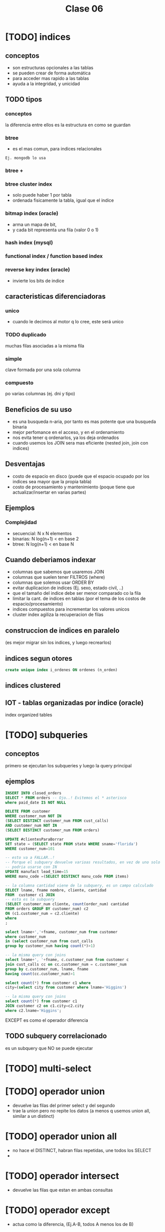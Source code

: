 #+TITLE: Clase 06

#+BEGIN_COMMENT
leadtime es el tiempo promedio de entrega que tiene el proveedor
y se utiliza para los sistemas q usan intime
#+END_COMMENT

* [TODO] indices
** conceptos
  - son estructuras opcionales a las tablas
  - se pueden crear de forma automática
  - para acceder mas rapido a las tablas
  - ayuda a la integridad, y unicidad
** TODO tipos
*** conceptos
    la diferencia  entre ellos es la estructura
    en como se guardan
*** btree
    - es el mas comun, para indices relacionales

    #+BEGIN_EXAMPLE
    Ej. mongodb lo usa
    #+END_EXAMPLE
*** btree +
*** btree cluster index
    - solo puede haber 1 por tabla
    - ordenada fisicamente la tabla, igual que el indice
*** bitmap index (oracle)
    - arma un mapa de bit,
    - y cada bit representa una fila (valor 0 o 1)
*** hash index (mysql)
*** functional index / function based index
*** reverse key index (oracle)
    - invierte los bits de indice
** caracteristicas diferenciadoras
*** unico
   - cuando le decimos al motor q lo cree,
     este será unico
*** TODO duplicado
    muchas filas asociadas a la misma fila
*** simple
    clave formada por una sola columna
*** compuesto
    po varias columnas
    (ej. dni y tipo)
** Beneficios de su uso
   - es una busqueda n-aria, por tanto es mas potente
     que una busqueda binaria
   - mejor perfomance en el acceso, y en el ordenamiento
   - nos evita tener q ordenarlos, ya los deja ordenados
   - cuando usemos los JOIN sera mas eficiente
     (nested join, join con indices)
** Desventajas
   - costo de espacio en disco
     (puede que el espacio ocupado por los indices
     sea mayor que la propia tabla)
   - costo de procesamiento y mantenimiento
     (poque tiene que actualizar/insertar en varias partes)
** Ejemplos
*** Complejidad
    - secuencial: N x N elementos
    - binarias: N log(n+1)   < en base 2
    - btree: N log(n+1)      < en base N
** Cuando deberiamos indexar
   - columnas que sabemos que usaremos JOIN
   - columnas que suelen tener FILTROS (where)
   - columnas que solemos usar ORDER BY
   - evitar duplicacion de indices
     (Ej. sexo, estado civil, ..)
   - que el tamaño del indice debe ser menor
     comparado co la fila
   - limitar la cant. de indices en tablas
     (por el tema de los costos de espacio/procesamiento)
   - indices compuestos para incrementar los valores unicos
   - cluster index agiliza la recuperacion de filas
** construccion de indices en paralelo
   (es mejor migrar sin los indices, y luego recrearlos)
** indices segun otores
   #+BEGIN_SRC sql
   create unique index i_ordenes ON ordenes (n_orden)
   #+END_SRC
** indices clustered
** IOT - tablas organizadas por indice (oracle)
  index organized tables 
* [TODO] subqueries
** conceptos
  primero se ejecutan los subqueries y luego la query principal
** ejemplos
   #+BEGIN_SRC sql
     INSERT INTO closed_orders
     SELECT * FROM orders -- Ojo..! Evitemos el * asterisco
     where paid_date IS NOT NULL

     DELETE FROM customer
     WHERE customer_num NOT IN
     (SELECT DISTINCT customer_num FROM cust_calls)
     AND customer_num NOT IN 
     (SELECT DISTINCT customer_num FROM orders)

     UPDATE #clientesParaBorrar
     SET state = (SELECT state FROM state WHERE sname='florida')
     WHERE customer_num=101

     -- esto va a FALLAR..!
     -- Porque el subquery devuelve varioas resultados, en vez de uno solo
     -- podria usarse con IN
     UPDATE manufact lead_time=15
     WHERE manu_code =(SELECT DISTINCT manu_code FROM items)

     -- la columna cantidad viene de la subquery, es un campo calculado
     SELECT lname, fname nombre, cliente, cantidad
     FROM  customer c1 JOIN
     -- esta es la subquery
     (SELECT customer_num cliente, count(order_num) cantidad
     FROM orders GROUP BY customer_num) c2
     ON (c1.customer_num = c2.cliente)
     where 
     ;
   #+END_SRC

   #+BEGIN_SRC sql
     select lname+','+fname, customer_num from customer
     where customer_num
     in (select customer_num from cust_calls
     group by customer_num having count(*)>1)

     -- la misma query con joins 
     select lname+', '+fname, c.customer_num from customer c
     join cust_calls cc on cc.customer_num = c.customer_num
     group by c.customer_num, lname, fname
     having count(cc.customer_num)>1

   #+END_SRC

   
   #+BEGIN_SRC sql
     select count(*) from customer c1 where
     city=(select city from customer where lname='Higgins')

     -- la misma query con joins 
     select count(*) from customer c1
     JOIN customer c2 on c1.city=c2.city
     where c2.lname='Higgins';
   #+END_SRC
  EXCEPT es como el operador diferencia
** TODO subquery correlacionado
   es un subquery que NO se puede ejecutar 
* [TODO] multi-select
* [TODO] operador union
  - devuelve las filas del primer select y del segundo
  - trae la union pero no repite los datos
    (a menos q usemos union all, similar a un distinct)
* [TODO] operador union all
  - no hace el DISTINCT, habran filas repetidas, une todos los SELECT
  - 
* [TODO] operador intersect
  - devuelve las filas que estan en ambas consultas
* [TODO] operador except
  - actua como la diferencia,
    (Ej.A-B, todos A menos los de B)
  


* [TODO] parte practica
  #+BEGIN_SRC sql
-- ejercicio 1
    SELECT m.manu_code, m.manu_name, lead_time, SUM(quantity*unit_price) AS monto_total
    FROM manufact m LEFT JOIN items i ON m.manu_code = i.manu_code
    GROUP BY m.manu_name, m.manu_code, lead_time
    ORDER BY m.manu_name
  #+END_SRC

  
  #+BEGIN_SRC sql
    -- ejercicio 2
    select s1.stock_num, tp.description, s1.manu_code, s2.manu_Code
    from products s1
    left join products s2 on (s1.stock_num=s2.stock_num AND s1.manu_code != s2.manu_code)
    join product_types tp on (s1.stock_num=tp.stock_num)
    order by 1;


    -- duda q dieron en clase
    -- 
    select s1.stock_num, tp.description, s1.manu_code, s2.manu_Code
    from products s1
    left join products s2 on (s1.stock_num=s2.stock_num AND s1.manu_code != s2.manu_code)
    join product_types tp on (s1.stock_num=tp.stock_num)
    -- si no le agregaos el "IS NULL" nos estaria sacando fabricantes
    --where s1.manu_code < s2.manu_code OR s2.manu_code IS NULL
    -- El COALESE  reemplaza los NULL por la cadena q pongamos
    where s1.manu_code < COALESE(s2.manu_code, 'ZZZ')
    order by 1;
  #+END_SRC

  #+BEGIN_SRC sql
    -- ejercicio 3
    SELECT customer_num, fname, lname, company, address1, address2, city,
    state, zipcode, phone, status
    FROM customer
    WHERE customer_num IN (SELECT customer_num FROM orders
    GROUP BY customer_num HAVING COUNT(order_num)>1)

    -- ejercicio 3 otra manera

    SELECT customer_num, fname, lname, company, address1, address2, city,
    state, zipcode, phone, status
    FROM customer
    WHERE EXISTS (SELECT customer_num FROM orders WHERE o.customer_num = c.customer_num
    GROUP BY customer_num HAVING COUNT(order_num)>1)

    -- otra alternativa
    select customer_num, fname, lanem
    from custoer c
    where (select count(order_num) from orders o where o.customer_num=c.customer_num) >1
  #+END_SRC

  #+BEGIN_SRC sql
    -- ejercicio 4
    select c.customer_nu, fname, lname
    from customer c join orders o on (c.customer_num=o.customer_num)
    group by c.customer_num, fname, lname
    having counter(order_num)>1
  #+END_SRC
